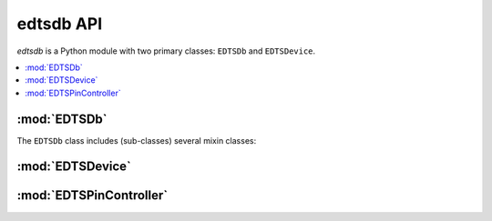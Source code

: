 ..
    Copyright (c) 2018 Bobby Noelte
    SPDX-License-Identifier: Apache-2.0

.. _cogeno_edts_api:

edtsdb API
##########

.. module:: edtsdb
    :synopsis: Extended DTS database

`edtsdb` is a Python module with two primary classes: ``EDTSDb`` and
``EDTSDevice``.

.. contents::
   :depth: 2
   :local:
   :backlinks: top

:mod:`EDTSDb`
=============

.. doxygenclass:: cogeno::modules::edtsdb::database::EDTSDb
    :project: cogeno
    :members:
    :undoc-members:

The ``EDTSDb`` class includes (sub-classes) several mixin classes:

.. doxygenclass:: cogeno::modules::edtsdb::consumer::EDTSConsumerMixin
    :project: cogeno
    :members:
    :undoc-members:

.. doxygenclass:: cogeno::modules::edtsdb::provider::EDTSProviderMixin
    :project: cogeno
    :members:
    :undoc-members:

.. doxygenclass:: cogeno::modules::edtsdb::extractor::EDTSExtractorMixin
    :project: cogeno
    :members:
    :undoc-members:



:mod:`EDTSDevice`
=================

.. doxygenclass:: device::EDTSDevice
    :project: cogeno
    :members:
    :undoc-members:

:mod:`EDTSPinController`
========================

.. doxygenclass:: pincontroller::EDTSPinController
    :project: cogeno
    :members:
    :undoc-members:
